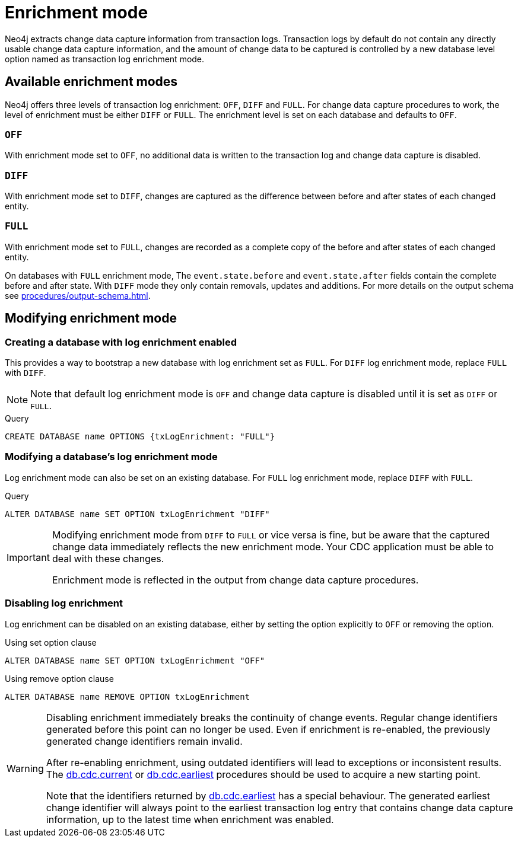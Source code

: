 [[enrichment-mode]]
= Enrichment mode

Neo4j extracts change data capture information from transaction logs.
Transaction logs by default do not contain any directly usable change data capture information, and the amount of change data to be captured is controlled by a new database level option named as transaction log enrichment mode.

== Available enrichment modes

Neo4j offers three levels of transaction log enrichment: `OFF`, `DIFF` and `FULL`.
For change data capture procedures to work, the level of enrichment must be either `DIFF` or `FULL`.
The enrichment level is set on each database and defaults to `OFF`.

=== `OFF`
With enrichment mode set to `OFF`, no additional data is written to the transaction log and change data capture is disabled.

=== `DIFF`
With enrichment mode set to `DIFF`, changes are captured as the difference between before and after states of each changed entity.

=== `FULL`
With enrichment mode set to `FULL`, changes are recorded as a complete copy of the before and after states of each changed entity.

On databases with `FULL` enrichment mode, The `event.state.before` and `event.state.after` fields contain the complete before and after state.
With `DIFF` mode they only contain removals, updates and additions.
For more details on the output schema see xref:procedures/output-schema.adoc[].

[[modifying_enrichment_mode]]
== Modifying enrichment mode

=== Creating a database with log enrichment enabled

This provides a way to bootstrap a new database with log enrichment set as `FULL`.
For `DIFF` log enrichment mode, replace `FULL` with `DIFF`.

[NOTE]
====
Note that default log enrichment mode is `OFF` and change data capture is disabled until it is set as `DIFF` or `FULL`.
====

.Query
[source, cypher]
----
CREATE DATABASE name OPTIONS {txLogEnrichment: "FULL"}
----

=== Modifying a database's log enrichment mode

Log enrichment mode can also be set on an existing database.
For `FULL` log enrichment mode, replace `DIFF` with `FULL`.

.Query
[source, cypher]
----
ALTER DATABASE name SET OPTION txLogEnrichment "DIFF"
----

[IMPORTANT]
====
Modifying enrichment mode from `DIFF` to `FULL` or vice versa is fine, but be aware that the captured change data immediately reflects the new enrichment mode.
Your CDC application must be able to deal with these changes.

Enrichment mode is reflected in the output from change data capture procedures.
====

=== Disabling log enrichment

Log enrichment can be disabled on an existing database, either by setting the option explicitly to `OFF` or removing the option.

.Using set option clause
[source, cypher]
----
ALTER DATABASE name SET OPTION txLogEnrichment "OFF"
----

.Using remove option clause
[source, cypher]
----
ALTER DATABASE name REMOVE OPTION txLogEnrichment
----

[WARNING]
====
Disabling enrichment immediately breaks the continuity of change events.
Regular change identifiers generated before this point can no longer be used.
Even if enrichment is re-enabled, the previously generated change identifiers remain invalid.

After re-enabling enrichment, using outdated identifiers will lead to exceptions or inconsistent results.
The xref:procedures/current.adoc[db.cdc.current] or xref:procedures/earliest.adoc[db.cdc.earliest] procedures should be used to acquire a new starting point.

Note that the identifiers returned by xref:procedures/earliest.adoc[db.cdc.earliest] has a special behaviour.
The generated earliest change identifier will always point to the earliest transaction log entry that contains change data capture information, up to the latest time when enrichment was enabled.
====